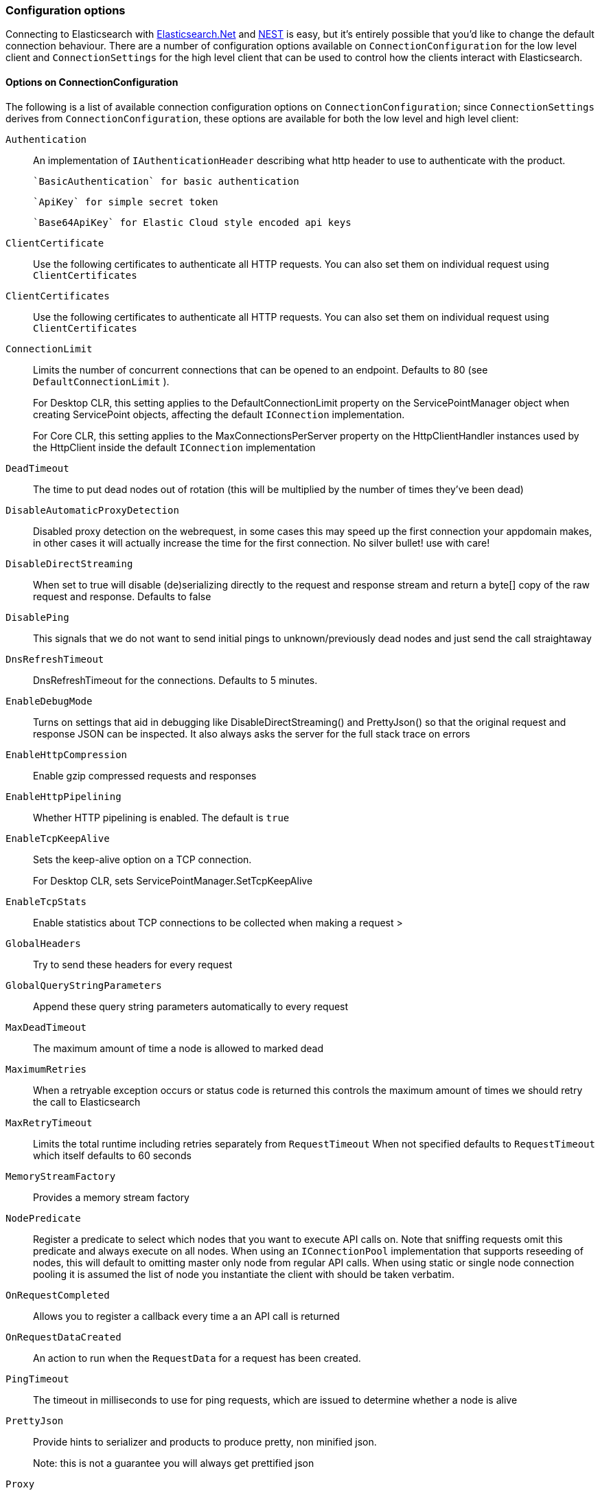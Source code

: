 :ref_current: https://www.elastic.co/guide/en/elasticsearch/reference/master

:github: https://github.com/elastic/elasticsearch-net

:nuget: https://www.nuget.org/packages

////
IMPORTANT NOTE
==============
This file has been generated from https://github.com/elastic/elasticsearch-net/tree/master/src/Tests/Tests/ClientConcepts/Connection/ConfigurationOptions.doc.cs. 
If you wish to submit a PR for any spelling mistakes, typos or grammatical errors for this file,
please modify the original csharp file found at the link and submit the PR with that change. Thanks!
////

[[configuration-options]]
=== Configuration options

Connecting to Elasticsearch with <<elasticsearch-net-getting-started,Elasticsearch.Net>> and <<nest-getting-started,NEST>> is easy, but
it's entirely possible that you'd like to change the default connection behaviour. There are a number of configuration options available
on `ConnectionConfiguration` for the low level client and `ConnectionSettings` for the high level client that can be used to control
how the clients interact with Elasticsearch.

==== Options on ConnectionConfiguration

The following is a list of available connection configuration options on `ConnectionConfiguration`; since
`ConnectionSettings` derives from `ConnectionConfiguration`, these options are available for both
the low level and high level client:

`Authentication`::

An implementation of `IAuthenticationHeader` describing what http header to use to authenticate with the product.
+
 `BasicAuthentication` for basic authentication
+
 `ApiKey` for simple secret token
+
 `Base64ApiKey` for Elastic Cloud style encoded api keys

`ClientCertificate`::

Use the following certificates to authenticate all HTTP requests. You can also set them on individual request using `ClientCertificates`

`ClientCertificates`::

Use the following certificates to authenticate all HTTP requests. You can also set them on individual request using `ClientCertificates`

`ConnectionLimit`::

Limits the number of concurrent connections that can be opened to an endpoint. Defaults to 80 (see `DefaultConnectionLimit` ).
+
For Desktop CLR, this setting applies to the DefaultConnectionLimit property on the  ServicePointManager object when creating ServicePoint objects, affecting the default `IConnection` implementation.
+
For Core CLR, this setting applies to the MaxConnectionsPerServer property on the HttpClientHandler instances used by the HttpClient inside the default `IConnection` implementation

`DeadTimeout`::

The time to put dead nodes out of rotation (this will be multiplied by the number of times they've been dead)

`DisableAutomaticProxyDetection`::

Disabled proxy detection on the webrequest, in some cases this may speed up the first connection your appdomain makes, in other cases it will actually increase the time for the first connection. No silver bullet! use with care!

`DisableDirectStreaming`::

When set to true will disable (de)serializing directly to the request and response stream and return a byte[] copy of the raw request and response. Defaults to false

`DisablePing`::

This signals that we do not want to send initial pings to unknown/previously dead nodes and just send the call straightaway

`DnsRefreshTimeout`::

DnsRefreshTimeout for the connections. Defaults to 5 minutes.

`EnableDebugMode`::

Turns on settings that aid in debugging like DisableDirectStreaming() and PrettyJson() so that the original request and response JSON can be inspected. It also always asks the server for the full stack trace on errors

`EnableHttpCompression`::

Enable gzip compressed requests and responses

`EnableHttpPipelining`::

Whether HTTP pipelining is enabled. The default is `true`

`EnableTcpKeepAlive`::

Sets the keep-alive option on a TCP connection.
+
For Desktop CLR, sets ServicePointManager.SetTcpKeepAlive

`EnableTcpStats`::

Enable statistics about TCP connections to be collected when making a request >

`GlobalHeaders`::

Try to send these headers for every request

`GlobalQueryStringParameters`::

Append these query string parameters automatically to every request

`MaxDeadTimeout`::

The maximum amount of time a node is allowed to marked dead

`MaximumRetries`::

When a retryable exception occurs or status code is returned this controls the maximum amount of times we should retry the call to Elasticsearch

`MaxRetryTimeout`::

Limits the total runtime including retries separately from `RequestTimeout` When not specified defaults to `RequestTimeout` which itself defaults to 60 seconds

`MemoryStreamFactory`::

Provides a memory stream factory

`NodePredicate`::

Register a predicate to select which nodes that you want to execute API calls on. Note that sniffing requests omit this predicate and always execute on all nodes. When using an `IConnectionPool` implementation that supports reseeding of nodes, this will default to omitting master only             node from regular API calls.             When using static or single node connection pooling it is assumed the list of node you instantiate the client with should be taken             verbatim.

`OnRequestCompleted`::

Allows you to register a callback every time a an API call is returned

`OnRequestDataCreated`::

An action to run when the `RequestData` for a request has been             created.

`PingTimeout`::

The timeout in milliseconds to use for ping requests, which are issued to determine whether a node is alive

`PrettyJson`::

Provide hints to serializer and products to produce pretty, non minified json.
+
Note: this is not a guarantee you will always get prettified json

`Proxy`::

If your connection has to go through proxy, use this method to specify the proxy url

`RequestTimeout`::

The timeout in milliseconds for each request to Elasticsearch

`ServerCertificateValidationCallback`::

Register a ServerCertificateValidationCallback per request

`SkipDeserializationForStatusCodes`::

Configure the client to skip deserialization of certain status codes e.g: you run Elasticsearch behind a proxy that returns an unexpected json format

`SniffLifeSpan`::

Force a new sniff for the cluster when the cluster state information is older than the specified timespan

`SniffOnConnectionFault`::

Force a new sniff for the cluster state every time a connection dies

`SniffOnStartup`::

Sniff the cluster state immediately on startup

`ThrowExceptions`::

Instead of following a c/go like error checking on response.IsValid do throw an exception (except when `SuccessOrKnownError` is false)             on the client when a call resulted in an exception on either the client or the Elasticsearch server.
+
Reasons for such exceptions could be search parser errors, index missing exceptions, etc...

`TransferEncodingChunked`::

Whether the request should be sent with chunked Transfer-Encoding.

`UserAgent`::

The user agent string to send with requests. Useful for debugging purposes to understand client and framework versions that initiate requests to Elasticsearch

:xml-docs: Elastic.Transport:TransportConfigurationBase`1

==== ConnectionConfiguration with ElasticLowLevelClient

Here's an example to demonstrate setting several configuration options using the low level client

[source,csharp]
----
var connectionConfiguration = new ConnectionConfiguration()
    .DisableAutomaticProxyDetection()
    .EnableHttpCompression()
    .DisableDirectStreaming()
    .PrettyJson()
    .RequestTimeout(TimeSpan.FromMinutes(2));

var lowLevelClient = new ElasticLowLevelClient(connectionConfiguration);
----

==== Options on ConnectionSettings

The following is a list of available connection configuration options on `ConnectionSettings`:

`DefaultDisableIdInference`::

Disables automatic Id inference for given CLR types.
+
NEST by default will use the value of a property named Id on a CLR type as the _id to send to Elasticsearch. Adding a type will disable this behaviour for that CLR type. If Id inference should be disabled for all CLR types, use `DefaultDisableIdInference`

`DefaultFieldNameInferrer`::

Specifies how field names are inferred from CLR property names.
+
By default, NEST camel cases property names. For example, CLR property EmailAddress will be inferred as "emailAddress" Elasticsearch document field name

`DefaultIndex`::

The default index to use for a request when no index has been explicitly specified and no default indices are specified for the given CLR type specified for the request.

`DefaultMappingFor`::

Specify how the mapping is inferred for a given CLR type. The mapping can infer the index, id and relation name for a given CLR type, as well as control serialization behaviour for CLR properties.

:xml-docs: Nest:ConnectionSettingsBase`1

==== ConnectionSettings with ElasticClient

Here's an example to demonstrate setting several configuration options using the high level client

[source,csharp]
----
var connectionSettings = new ConnectionSettings()
    .DefaultMappingFor<Project>(i => i
        .IndexName("my-projects")
        .IdProperty(p => p.Name)
    )
    .EnableDebugMode()
    .PrettyJson()
    .RequestTimeout(TimeSpan.FromMinutes(2));

var client = new ElasticClient(connectionSettings);
----

[NOTE]
====
Basic Authentication credentials can alternatively be specified on the node URI directly

[source,csharp]
----
var uri = new Uri("http://username:password@localhost:9200");
var settings = new ConnectionConfiguration(uri);
----

but this can be awkward when using connection pooling with multiple nodes, especially when the connection pool
used is one that is capable of reseeding itself. For this reason, we'd recommend specifying credentials
on `ConnectionSettings`.

====

